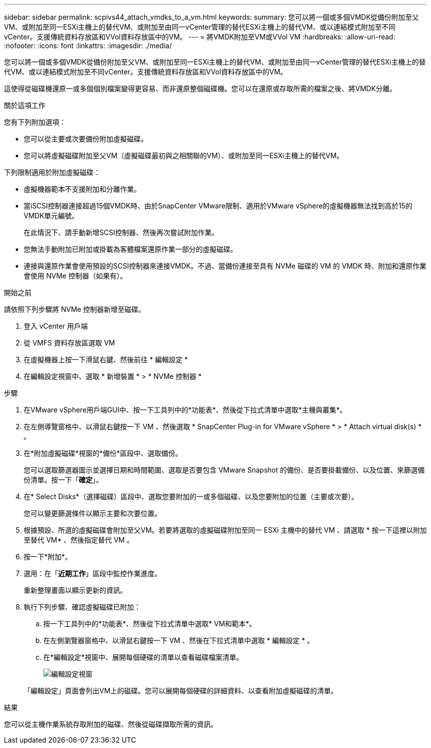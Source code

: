 ---
sidebar: sidebar 
permalink: scpivs44_attach_vmdks_to_a_vm.html 
keywords:  
summary: 您可以將一個或多個VMDK從備份附加至父VM、或附加至同一ESXi主機上的替代VM、或附加至由同一vCenter管理的替代ESXi主機上的替代VM、或以連結模式附加至不同vCenter。支援傳統資料存放區和VVol資料存放區中的VM。 
---
= 將VMDK附加至VM或VVol VM
:hardbreaks:
:allow-uri-read: 
:nofooter: 
:icons: font
:linkattrs: 
:imagesdir: ./media/


[role="lead"]
您可以將一個或多個VMDK從備份附加至父VM、或附加至同一ESXi主機上的替代VM、或附加至由同一vCenter管理的替代ESXi主機上的替代VM、或以連結模式附加至不同vCenter。支援傳統資料存放區和VVol資料存放區中的VM。

這使得從磁碟機還原一或多個個別檔案變得更容易、而非還原整個磁碟機。您可以在還原或存取所需的檔案之後、將VMDK分離。

.關於這項工作
您有下列附加選項：

* 您可以從主要或次要備份附加虛擬磁碟。
* 您可以將虛擬磁碟附加至父VM（虛擬磁碟最初與之相關聯的VM）、或附加至同一ESXi主機上的替代VM。


下列限制適用於附加虛擬磁碟：

* 虛擬機器範本不支援附加和分離作業。
* 當iSCSI控制器連接超過15個VMDK時、由於SnapCenter VMware限制、適用於VMware vSphere的虛擬機器無法找到高於15的VMDK單元編號。
+
在此情況下、請手動新增SCSI控制器、然後再次嘗試附加作業。

* 您無法手動附加已附加或掛載為客體檔案還原作業一部分的虛擬磁碟。
* 連接與還原作業會使用預設的SCSI控制器來連接VMDK。不過、當備份連接至具有 NVMe 磁碟的 VM 的 VMDK 時、附加和還原作業會使用 NVMe 控制器（如果有）。


.開始之前
請依照下列步驟將 NVMe 控制器新增至磁碟。

. 登入 vCenter 用戶端
. 從 VMFS 資料存放區選取 VM
. 在虛擬機器上按一下滑鼠右鍵、然後前往 * 編輯設定 *
. 在編輯設定視窗中、選取 * 新增裝置 * > * NVMe 控制器 *


.步驟
. 在VMware vSphere用戶端GUI中、按一下工具列中的*功能表*、然後從下拉式清單中選取*主機與叢集*。
. 在左側導覽窗格中、以滑鼠右鍵按一下 VM 、然後選取 * SnapCenter Plug-in for VMware vSphere * > * Attach virtual disk(s) * 。
. 在*附加虛擬磁碟*視窗的*備份*區段中、選取備份。
+
您可以選取篩選器圖示並選擇日期和時間範圍、選取是否要包含 VMware Snapshot 的備份、是否要掛載備份、以及位置、來篩選備份清單。按一下「*確定*」。

. 在* Select Disks*（選擇磁碟）區段中、選取您要附加的一或多個磁碟、以及您要附加的位置（主要或次要）。
+
您可以變更篩選條件以顯示主要和次要位置。

. 根據預設、所選的虛擬磁碟會附加至父VM。若要將選取的虛擬磁碟附加至同一 ESXi 主機中的替代 VM 、請選取 * 按一下這裡以附加至替代 VM* 、然後指定替代 VM 。
. 按一下*附加*。
. 選用：在「*近期工作*」區段中監控作業進度。
+
重新整理畫面以顯示更新的資訊。

. 執行下列步驟、確認虛擬磁碟已附加：
+
.. 按一下工具列中的*功能表*、然後從下拉式清單中選取* VM和範本*。
.. 在左側瀏覽器窗格中、以滑鼠右鍵按一下 VM 、然後在下拉式清單中選取 * 編輯設定 * 。
.. 在*編輯設定*視窗中、展開每個硬碟的清單以查看磁碟檔案清單。
+
image:scpivs44_image23.png["編輯設定視窗"]

+
「編輯設定」頁面會列出VM上的磁碟。您可以展開每個硬碟的詳細資料、以查看附加虛擬磁碟的清單。





.結果
您可以從主機作業系統存取附加的磁碟、然後從磁碟擷取所需的資訊。
